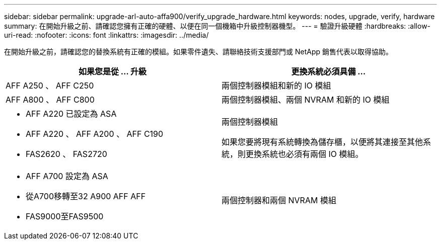 ---
sidebar: sidebar 
permalink: upgrade-arl-auto-affa900/verify_upgrade_hardware.html 
keywords: nodes, upgrade, verify, hardware 
summary: 在開始升級之前、請確認您擁有正確的硬體、以便在同一個機箱中升級控制器機型。 
---
= 驗證升級硬體
:hardbreaks:
:allow-uri-read: 
:nofooter: 
:icons: font
:linkattrs: 
:imagesdir: ../media/


[role="lead"]
在開始升級之前，請確認您的替換系統有正確的模組。如果零件遺失、請聯絡技術支援部門或 NetApp 銷售代表以取得協助。

[cols="50,50"]
|===
| 如果您是從 ... 升級 | 更換系統必須具備 ... 


| AFF A250 、 AFF C250 | 兩個控制器模組和新的 IO 模組 


| AFF A800 、 AFF C800 | 兩個控制器模組、兩個 NVRAM 和新的 IO 模組 


 a| 
* AFF A220 已設定為 ASA
* AFF A220 、 AFF A200 、 AFF C190
* FAS2620 、 FAS2720

 a| 
兩個控制器模組

如果您要將現有系統轉換為儲存櫃，以便將其連接至其他系統，則更換系統也必須有兩個 IO 模組。



 a| 
* AFF A700 設定為 ASA
* 從A700移轉至32 A900 AFF AFF
* FAS9000至FAS9500

| 兩個控制器和兩個 NVRAM 模組 
|===